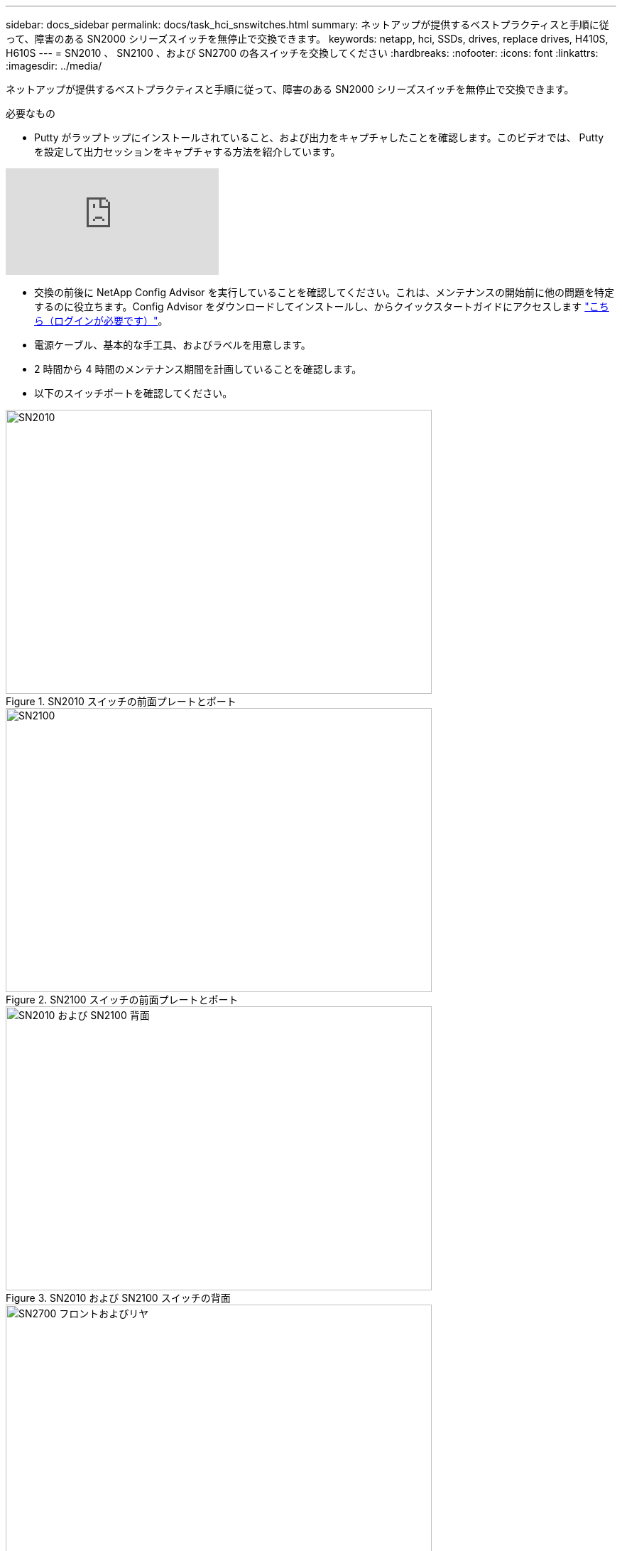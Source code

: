---
sidebar: docs_sidebar 
permalink: docs/task_hci_snswitches.html 
summary: ネットアップが提供するベストプラクティスと手順に従って、障害のある SN2000 シリーズスイッチを無停止で交換できます。 
keywords: netapp, hci, SSDs, drives, replace drives, H410S, H610S 
---
= SN2010 、 SN2100 、および SN2700 の各スイッチを交換してください
:hardbreaks:
:nofooter: 
:icons: font
:linkattrs: 
:imagesdir: ../media/


[role="lead"]
ネットアップが提供するベストプラクティスと手順に従って、障害のある SN2000 シリーズスイッチを無停止で交換できます。

.必要なもの
* Putty がラップトップにインストールされていること、および出力をキャプチャしたことを確認します。このビデオでは、 Putty を設定して出力セッションをキャプチャする方法を紹介しています。


video::2LZfWH8HffA[youtube, ]
* 交換の前後に NetApp Config Advisor を実行していることを確認してください。これは、メンテナンスの開始前に他の問題を特定するのに役立ちます。Config Advisor をダウンロードしてインストールし、からクイックスタートガイドにアクセスします link:https://mysupport.netapp.com/site/tools/tool-eula/activeiq-configadvisor/download["こちら（ログインが必要です）"^]。
* 電源ケーブル、基本的な手工具、およびラベルを用意します。
* 2 時間から 4 時間のメンテナンス期間を計画していることを確認します。
* 以下のスイッチポートを確認してください。


[#img-sn2010]
.SN2010 スイッチの前面プレートとポート
image::sn2010.png[SN2010,600,400]

[#img-sn2100]
.SN2100 スイッチの前面プレートとポート
image::sn2100.png[SN2100,600,400]

[#img-sn2010/2100]
.SN2010 および SN2100 スイッチの背面
image::sn2010_rear.png[SN2010 および SN2100 背面,600,400]

[#img-sn2700]
.SN2700 スイッチの前面と背面
image::SN2700.png[SN2700 フロントおよびリヤ,600,400]

この手順の手順は、次の順序で実行する必要があります。これにより、スイッチの交換前にダウンタイムを最小限に抑え、交換用スイッチを事前に設定することができます。


NOTE: ガイダンスが必要な場合は、ネットアップサポートにお問い合わせください。

手順の概要を次に示します。<<Prepare to replace the faulty switch>>
<<Create the configuration file>>
<<Remove the faulty switch and install the replacement>>
<<Verify the operating system version on the switch>>
<<Configure the replacement switch>>
<<Complete the replacement>>



== 故障したスイッチを交換する準備をします

障害のあるスイッチを交換する前に、次の手順を実行します。

.手順
. 交換用スイッチのモデルが障害のあるスイッチと同じであることを確認します。
. 障害のあるスイッチに接続されているすべてのケーブルにラベルを付けます。
. スイッチ構成ファイルが保存されている外部ファイルサーバを特定します。
. 次の情報を入手しておきます。
+
.. 初期設定に使用されるインターフェイス： RJ-45 ポートまたはシリアルターミナルインターフェイス。
.. スイッチアクセスに必要なクレデンシャル。障害が発生していないスイッチの管理ポートの IP アドレスと、障害が発生したスイッチです。
.. 管理アクセス用のパスワード。






== 構成ファイルを作成します

スイッチは、作成した構成ファイルを使用して設定できます。次のいずれかのオプションを選択して、スイッチの構成ファイルを作成します。

[cols="2*"]
|===
| オプション | 手順 


| 障害が発生したスイッチからバックアップ構成ファイルを作成します  a| 
. 次の例に示すように、 SSH を使用してスイッチにリモート接続します。
+
[listing]
----
ssh admin@<switch_IP_address
----
. 次の例に示すように、コンフィギュレーションモードを開始します。
+
[listing]
----
switch > enable
switch # configure terminal
----
. 使用可能な構成ファイルを次の例のように検索します。
+
[listing]
----
switch (config) #
switch (config) # show configuration files
----
. アクティブなビン構成ファイルを外部サーバーに保存します。
+
[listing]
----
switch (config) # configuration upload my-filename scp://myusername@my-server/path/to/my/<file>
----




| ファイルを変更して、バックアップ構成ファイルを作成します 別のスイッチ  a| 
. 次の例に示すように、 SSH を使用してスイッチにリモート接続します。
+
[listing]
----
ssh admin@<switch_IP_address
----
. 次の例に示すように、コンフィギュレーションモードを開始します。
+
[listing]
----
switch > enable
switch # configure terminal
----
. 次の例に示すように、テキストベースの構成ファイルをスイッチから外部サーバにアップロードします。
+
[listing]
----
switch (config) #
switch (config) # configuration text file my-filename upload scp://root@my-server/root/tmp/my-filename
----
. 障害が発生したスイッチに合わせて、テキストファイル内の次のフィールドを変更します。
+
[listing]
----
## Network interface configuration
##
no interface mgmt0 dhcp
   interface mgmt0 ip address XX.XXX.XX.XXX /22

##
## Other IP configuration
##
   hostname oldhostname
----


|===


== 障害のあるスイッチを取り外し、交換用スイッチを取り付けます

手順を実行して障害のあるスイッチを取り外し、交換用スイッチを取り付けます。

.手順
. 障害が発生したスイッチの電源ケーブルを確認します。
. スイッチの再起動後に、電源ケーブルにラベルを付けて取り外します。
. すべてのケーブルにラベルを付けてスイッチから取り外し、スイッチ交換時の破損を防ぐために固定します。
. ラックからスイッチを取り外します。
. 交換用スイッチをラックに取り付けます。
. 電源ケーブルと管理ポートケーブルを接続します。
+

NOTE: AC 電源を投入すると、スイッチの電源が自動的にオンになります。電源ボタンがありません。システムステータス LED が緑色になるまで、最大 5 分かかることがあります。

. RJ-45 管理ポートまたはシリアルターミナルインターフェイスを使用してスイッチに接続します。




== スイッチのオペレーティングシステムのバージョンを確認します

スイッチの OS ソフトウェアバージョンを確認します。障害が発生したスイッチと正常なスイッチのバージョンが一致している必要があります。

.手順
. SSH を使用して、スイッチにリモート接続します。
. コンフィギュレーションモードを開始します。
. 「 show version 」コマンドを実行します。次の例を参照してください。
+
[listing]
----
SFPS-HCI-SW02-A (config) #show version
Product name:      Onyx
Product release:   3.7.1134
Build ID:          #1-dev
Build date:        2019-01-24 13:38:57
Target arch:       x86_64
Target hw:         x86_64
Built by:          jenkins@e4f385ab3f49
Version summary:   X86_64 3.7.1134 2019-01-24 13:38:57 x86_64

Product model:     x86onie
Host ID:           506B4B3238F8
System serial num: MT1812X24570
System UUID:       27fe4e7a-3277-11e8-8000-506b4b891c00

Uptime:            307d 3h 6m 33.344s
CPU load averages: 2.40 / 2.27 / 2.21
Number of CPUs:    4
System memory:     3525 MB used / 3840 MB free / 7365 MB total
Swap:              0 MB used / 0 MB free / 0 MB total

----
. バージョンが一致しない場合は、 OS をアップグレードする必要があります。を参照してください link:https://community.mellanox.com/s/article/howto-upgrade-switch-os-software-on-mellanox-switch-systems["Mellanox ソフトウェアアップグレードガイド"^] を参照してください。




== 交換用スイッチを設定します

次の手順を実行して、交換用スイッチを設定します。を参照してください link:https://docs.mellanox.com/display/MLNXOSv381000/Configuration+Management["Mellanox の構成管理"^] を参照してください。

.手順
. 該当するオプションから選択します。


[cols="2*"]
|===
| オプション | 手順 


| bin 構成ファイルから  a| 
. 次の例に示すように、 bin 構成ファイルを取得します。
+
[listing]
----
switch (config) # configuration fetch scp://myusername@my-server/path/to/my/<file>
----
. 次の例に示すように、前の手順で取得した bin 構成ファイルをロードします。
+
[listing]
----
switch (config) # configuration switch-to my-filename
----
. 再起動を確認するには 'yes' と入力します




| テキストファイルから  a| 
. スイッチを工場出荷時のデフォルトにリセットします。
+
[listing]
----
switch (config) # reset factory keep-basic
----
. テキストベースの構成ファイルを適用します。
+
[listing]
----
switch (config) # configuration text file my-filename apply
----
. 次の例に示すように、テキストベースの構成ファイルをスイッチから外部サーバにアップロードします。
+
[listing]
----
switch (config) #
switch (config) # configuration text file my-filename upload scp://root@my-server/root/tmp/my-filename
----
+

NOTE: テキストファイルの適用時にはリブートは必要ありません。



|===


== 交換を完了します

手順を実行して交換手順を完了します。

.手順
. ケーブルを挿入するときは、ラベルを参考にしてください。
. NetApp Config Advisor を実行します。からクイックスタートガイドにアクセスします link:https://mysupport.netapp.com/site/tools/tool-eula/activeiq-configadvisor/download["こちら（ログインが必要です）"^]。
. ストレージ環境を確認します。
. 障害が発生したスイッチをネットアップに返却します。




== 詳細については、こちらをご覧ください

* https://www.netapp.com/us/documentation/hci.aspx["NetApp HCI のリソースページ"^]
* http://docs.netapp.com/sfe-122/index.jsp["SolidFire と Element ソフトウェアドキュメントセンター"^]

